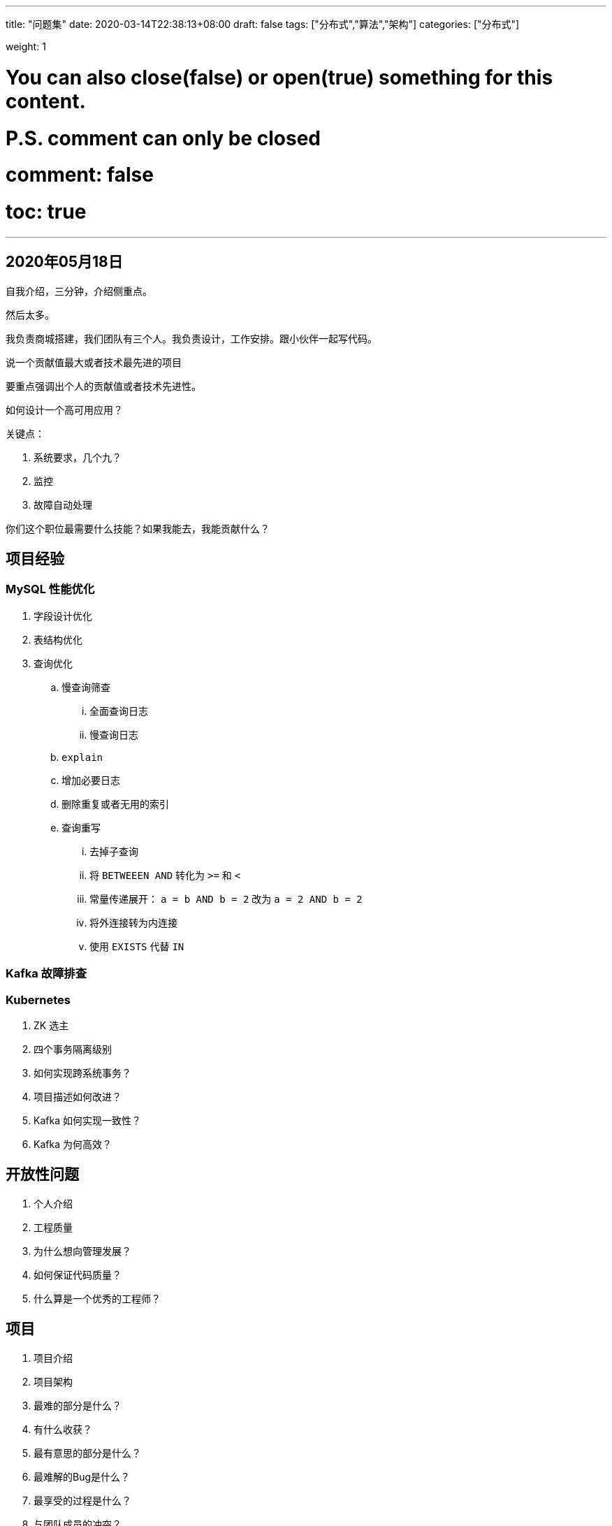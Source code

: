 ---
title: "问题集"
date: 2020-03-14T22:38:13+08:00
draft: false
tags: ["分布式","算法","架构"]
categories: ["分布式"]

weight: 1
// toc: true

# You can also close(false) or open(true) something for this content.
# P.S. comment can only be closed
# comment: false
# toc: true

---

== 2020年05月18日

自我介绍，三分钟，介绍侧重点。

然后太多。

我负责商城搭建，我们团队有三个人。我负责设计，工作安排。跟小伙伴一起写代码。


说一个贡献值最大或者技术最先进的项目

要重点强调出个人的贡献值或者技术先进性。


如何设计一个高可用应用？

关键点：

. 系统要求，几个九？
. 监控
. 故障自动处理


你们这个职位最需要什么技能？如果我能去，我能贡献什么？

== 项目经验

===  MySQL 性能优化

. 字段设计优化
. 表结构优化
. 查询优化
.. 慢查询筛查
... 全面查询日志
... 慢查询日志
.. `explain`
.. 增加必要日志
.. 删除重复或者无用的索引
.. 查询重写
... 去掉子查询
... 将 `BETWEEEN AND` 转化为 `>=` 和 `<`
... 常量传递展开： `a = b AND b = 2` 改为 `a = 2 AND b = 2`
... 将外连接转为内连接
... 使用 `EXISTS` 代替 `IN`


=== Kafka 故障排查

=== Kubernetes 


. ZK 选主
. 四个事务隔离级别
. 如何实现跨系统事务？
. 项目描述如何改进？
. Kafka 如何实现一致性？
. Kafka 为何高效？


== 开放性问题

. 个人介绍
. 工程质量
. 为什么想向管理发展？
. 如何保证代码质量？
. 什么算是一个优秀的工程师？

== 项目

. 项目介绍
. 项目架构
. 最难的部分是什么？
. 有什么收获？
. 最有意思的部分是什么？
. 最难解的Bug是什么？
. 最享受的过程是什么？
. 与团队成员的冲突？

== 自己要准备的问题

. 第一个能为公司带来什么价值？解决什么问题？去找相关的人去交流。
. 了解职位的要求，去问问职位的人怎么做的，
. 站在更高的角度去看思考问题，看问题。
. 考察领导的做事风格，怎么处理问题，怎么跟同事交流；能把握他的风格，然后去跟他谈。
. 不要沉迷技术，技术的寿命是多长？要沉迷的方向上有一技之长。这是安身立命的本钱。要提高自己的沟通方式。

== 向面试官提问

. 这个岗位的职责是什么？
. 公司的业务方向是什么？
. 项目组在公司中处于一个什么样的位置？
. 一周开几次会？
. 整个团体中，测试、开发和项目经理的比例是什么？如何做项目规划？
. 我注意到你们用了 X技术，请问你们是如何处理 Y 问题的？
. 为什么使用 X 协议？
. 我对可扩展性很感兴趣。从事过分布式系统的开发吗？有机会学习这方面的知识吗？
. 我对 X 技术不太熟悉，感觉这个技术很棒，能给我讲讲它的工作原理吗？

== 基础问题

. ThreadPoolExecutor 实现原理
.. corePool
.. maxPool
.. BlockingQueue
.. ExceptionHandler

== 技术问题

. 如何实现更新的幂等性？
. 如何理解 CAP？
. Kuberneda
. Docker
. ElasticSearch
. 如何实现幂等性？
. 数据库缓存优化
. 系统可以改进的地方
.. 分布式定时系统
.. 促销设计
.. 分润设计



== 并发

=== Java 并发 - 理论基础

. 多线程的出现是要解决什么问题的?
.. 资源利用率
.. 公平性
.. 便利性
. 线程不安全是指什么? 举例说明
. 并发出现线程不安全的本质什么? 可见性，原子性和有序性。
.. 修改的内容没有及时可见
.. 不是院子操作
.. 没有保证正确的有序性。这个怎么理解？
. Java是怎么解决并发问题的? 3个关键字，JMM和8个Happens-Before
.. `synchronized`，`volicate` 和 `final`
.. JMM Java 内存模型
.. 先发原则
... Single Thread Rule 单一线程原则
... Monitor Lock Rule 管程锁定规则
... Volatile Variable Rule `volatile` 变量规则
... Thread Start Rule 线程启动规则
... Thread Join Rule 线程加入规则
... Thread Interruption Rule 线程中断规则
... Finalizer Rule 对象终结规则
... Transitivity 传递性
. 线程安全是不是非真即假? 不是
.. 不可变
.. 绝对线程安全
.. 相对线程安全
.. 线程兼容
.. 线程对立
. 线程安全有哪些实现思路?
.. 锁
.. CAS
.. 不可变对象
.. Actor
.. 线程封闭技术
. 如何理解并发和并行的区别?
.. 并发是在一个 CPU 上通过时间分片的形式来达到多个线程同时执行的效果，但是在某一个时刻却只有一个线程在执行。
.. 并行是在多个 CPU 上同时执行多个线程，在某一个时刻，有多个线程在执行。

=== Java 并发 - 线程基础

. 线程有哪几种状态? 分别说明从一种状态到另一种状态转变有哪些方式?
.. `NEW`
.. `RUNNABLE`
.. `BLOCKED`
.. `WAITING`
.. `TIMED_WAITING`
.. `TERMINATED`
. 通常线程有哪几种使用方式?
. 基础线程机制有哪些?
. 线程的中断方式有哪些?
. 线程的互斥同步方式有哪些? 如何比较和选择?
. 线程之间有哪些协作方式?
.. 通过变量
.. wait/notify 机制 -- 调用 wait 方法，必须持有当前的锁才行，调用后就会释放锁。否则会报错。
.. `Condition` -- 使用 `Condition` 的await()/signal()这种方式能够更加安全和高效地实现线程间协作。`Condition` 依赖于Lock接口。必须在 `lock.lock()` 和 `lock.unlock()` 之间才可以使用。
.. 生产者/消费者模型
.. 线程间的通信：管道
.. 方法 `join()` 的使用 -- 假如在main线程中调用thread.join方法，则main线程会等待thread线程执行完毕或者等待一定的时间。`join()` 方法是通过 `wait()` 方法 (Object 提供的方法) 实现的。

=== 关键字: synchronized详解

. `synchronized` 可以作用在哪里? 分别通过对象锁和类锁进行举例。
.. 方法
... 静态方法
... 实例方法
.. 代码块
. `synchronized` 本质上是通过什么保证线程安全的? 分三个方面回答：加锁和释放锁的原理，可重入原理，保证可见性原理。
.. 在方法上，增加了方法修饰符，对于字节码执行 `javap` 可以看到。
.. 在代码块上，增加了 `monitorentrance` 和 `monitorexit`
.. 可见性
.. 可重入性
. `synchronized` 有什么样的缺陷? Java `Lock` 是怎么弥补这些缺陷的。
.. 不支持中断
.. 不能限时等待
.. 不能尝试获取锁
.. 不能中途取消等待
.. 只提供非公平锁
.. 只能锁绑定一个条件
.. 在 JDK 1.6 以前性能较差
. `synchronized` 和 `Lock` 的对比，和选择?
+
根据需求来选择。那个能满足需求就选哪个。优先选择 `synchronized`，因为简单，JVM 也在持续不断进行优化。
+
. `synchronized` 在使用时有何注意事项?
. `synchronized` 修饰的方法在抛出异常时,会释放锁吗?
+
会释放锁，否则就会造成死锁。
+
. 多个线程等待同一个 `synchronized`  锁的时候，JVM如何选择下一个获取锁的线程?
. `synchronized`  使得同时只有一个线程可以执行，性能比较差，有什么提升的方法?
.. 使用类似 JDK 1.7 之前的 `ConcurrentHashMap` 中的策略，将数据分段，每段一个线程，这样提高并发数量；
.. 使用 CAS 机制，将锁去掉。
.. 使用 `ReadWriteLock` 类似的机制，将操作分为 “读” 和 “写” 两部分，“读”的时候并发读，“写”的时候排他写。
. 我想更加灵活地控制锁的释放和获取(现在释放锁和获取锁的时机都被规定死了)，怎么办?
+
那就使用 `Lock` 接口的实现。
+
. 什么是锁的升级和降级? 什么是JVM里的偏斜锁、轻量级锁、重量级锁?
. 不同的JDK中对 `synchronized`  有何优化?

=== 关键字: volatile详解

. `volatile` 关键字的作用是什么?
.. 防止重排序
+
对象创建不是一个原子操作，要分为三步①分配内存空间，②初始化成员变量，③赋值给对象应用。如果第二步和第三步指令重排序，则会出现对象提前泄露的问题。
+
.. 保证内存可见性
+
参加其他运算时，先 `load`；修改完毕后，马上写入主存。
+
. `volatile` 能保证原子性吗?
+
这个得分情况来说：如果是直接赋值，可以保证原子性；如果需要依赖上一个状态，则不能。
+
`volatile` 主要解决的问题是可见性和有序性。原子性不是 `volatile` 重点关注的问题。原子性是锁关注的重点。
+
. 之前32位机器上共享的long和double变量的为什么要用volatile? 现在64位机器上是否也要设置呢?
+

+
. i++为什么不能保证原子性?
. volatile是如何实现可见性的? 内存屏障。
. volatile是如何实现有序性的? happens-before等
. 说下volatile的应用场景?

=== 关键字: final详解

. 所有的final修饰的字段都是编译期常量吗?
. 如何理解private所修饰的方法是隐式的final?
. 说说final类型的类如何拓展? 比如String是final类型，我们想写个MyString复用所有String中方法，同时增加一个新的toMyString()的方法，应该如何做?
. final方法可以被重载吗? 可以
. 父类的final方法能不能够被子类重写? 不可以
. 说说final域重排序规则?
. 说说final的原理?
. 使用 final 的限制条件和局限性?
. 看本文最后的一个思考题


=== JUC - 类汇总和学习指南

. JUC框架包含几个部分?
. 每个部分有哪些核心的类?
. 最最核心的类有哪些?

=== JUC原子类: CAS, Unsafe和原子类详解

. 线程安全的实现方法有哪些?
. 什么是CAS?
. CAS使用示例，结合AtomicInteger给出示例?
. CAS会有哪些问题?
. 针对这这些问题，Java提供了哪几个解决的?
. AtomicInteger底层实现? CAS+volatile
. 请阐述你对Unsafe类的理解?
. 说说你对Java原子类的理解? 包含13个，4组分类，说说作用和使用场景。
. AtomicStampedReference是什么?
. AtomicStampedReference是怎么解决ABA的? 内部使用Pair来存储元素值及其版本号
. java中还有哪些类可以解决ABA的问题? AtomicMarkableReference

=== JUC锁: LockSupport详解

. 为什么LockSupport也是核心基础类? AQS框架借助于两个类：Unsafe(提供CAS操作)和LockSupport(提供park/unpark操作)
. 写出分别通过wait/notify和LockSupport的park/unpark实现同步?
. LockSupport.park()会释放锁资源吗? 那么Condition.await()呢?
. Thread.sleep()、Object.wait()、Condition.await()、LockSupport.park()的区别? 重点
. 如果在wait()之前执行了notify()会怎样?
. 如果在park()之前执行了unpark()会怎样?

=== JUC锁: 锁核心类AQS详解

. 什么是AQS? 为什么它是核心?
. AQS的核心思想是什么? 它是怎么实现的? 底层数据结构等
. AQS有哪些核心的方法?
. AQS定义什么样的资源获取方式? AQS定义了两种资源获取方式：独占(只有一个线程能访问执行，又根据是否按队列的顺序分为公平锁和非公平锁，如ReentrantLock) 和共享(多个线程可同时访问执行，如Semaphore、CountDownLatch、 CyclicBarrier )。ReentrantReadWriteLock可以看成是组合式，允许多个线程同时对某一资源进行读。
. AQS底层使用了什么样的设计模式? 模板
. AQS的应用示例?

=== JUC锁: ReentrantLock详解

. 什么是可重入，什么是可重入锁? 它用来解决什么问题?
. ReentrantLock的核心是AQS，那么它怎么来实现的，继承吗? 说说其类内部结构关系。
. ReentrantLock是如何实现公平锁的?
. ReentrantLock是如何实现非公平锁的?
. ReentrantLock默认实现的是公平还是非公平锁?
. 使用ReentrantLock实现公平和非公平锁的示例?
. ReentrantLock和Synchronized的对比?

=== JUC锁: ReentrantReadWriteLock详解

. 为了有了ReentrantLock还需要ReentrantReadWriteLock?
. ReentrantReadWriteLock底层实现原理?
. ReentrantReadWriteLock底层读写状态如何设计的? 高16位为读锁，低16位为写锁
. 读锁和写锁的最大数量是多少?
. 本地线程计数器ThreadLocalHoldCounter是用来做什么的?
. 缓存计数器HoldCounter是用来做什么的?
. 写锁的获取与释放是怎么实现的?
. 读锁的获取与释放是怎么实现的?
. RentrantReadWriteLock为什么不支持锁升级?
. 什么是锁的升降级? RentrantReadWriteLock为什么不支持锁升级?

=== JUC集合: ConcurrentHashMap详解

. 为什么HashTable慢? 它的并发度是什么? 那么ConcurrentHashMap并发度是什么?
. ConcurrentHashMap在JDK1.7和JDK1.8中实现有什么差别? JDK1.8解決了JDK1.7中什么问题
. ConcurrentHashMap JDK1.7实现的原理是什么? 分段锁机制
. ConcurrentHashMap JDK1.8实现的原理是什么? 数组+链表+红黑树，CAS
. ConcurrentHashMap JDK1.7中Segment数(concurrencyLevel)默认值是多少? 为何一旦初始化就不可再扩容?
. ConcurrentHashMap JDK1.7说说其put的机制?
. ConcurrentHashMap JDK1.7是如何扩容的? rehash(注：segment 数组不能扩容，扩容是 segment 数组某个位置内部的数组 HashEntry<K,V>[] 进行扩容)
. ConcurrentHashMap JDK1.8是如何扩容的? tryPresize
. ConcurrentHashMap JDK1.8链表转红黑树的时机是什么? 临界值为什么是8?
. ConcurrentHashMap JDK1.8是如何进行数据迁移的? transfer

=== JUC集合: CopyOnWriteArrayList详解

. 请先说说非并发集合中Fail-fast机制?
. 再为什么说ArrayList查询快而增删慢?
. 对比ArrayList说说CopyOnWriteArrayList的增删改查实现原理? COW基于拷贝
. 再说下弱一致性的迭代器原理是怎么样的? COWIterator<E>
. CopyOnWriteArrayList为什么并发安全且性能比Vector好?
. CopyOnWriteArrayList有何缺陷，说说其应用场景?
. JUC集合: ConcurrentLinkedQueue详解
. 要想用线程安全的队列有哪些选择? Vector，Collections.synchronizedList( List<T> list), ConcurrentLinkedQueue等
. ConcurrentLinkedQueue实现的数据结构?
. ConcurrentLinkedQueue底层原理? 全程无锁(CAS)
. ConcurrentLinkedQueue的核心方法有哪些? offer()，poll()，peek()，isEmpty()等队列常用方法
. 说说ConcurrentLinkedQueue的HOPS(延迟更新的策略)的设计?
. ConcurrentLinkedQueue适合什么样的使用场景?

=== JUC集合: BlockingQueue详解

. 什么是BlockingDeque?
. BlockingQueue大家族有哪些? ArrayBlockingQueue, DelayQueue, LinkedBlockingQueue, SynchronousQueue...
. BlockingQueue适合用在什么样的场景?
. BlockingQueue常用的方法?
. BlockingQueue插入方法有哪些? 这些方法(add(o),offer(o),put(o),offer(o, timeout, timeunit))的区别是什么?
. BlockingDeque 与BlockingQueue有何关系，请对比下它们的方法?
. BlockingDeque适合用在什么样的场景?
. BlockingDeque大家族有哪些?
. BlockingDeque 与BlockingQueue实现例子?

=== JUC线程池: FutureTask详解

. FutureTask用来解决什么问题的? 为什么会出现?
. FutureTask类结构关系怎么样的?
. FutureTask的线程安全是由什么保证的?
. FutureTask结果返回机制?
. FutureTask内部运行状态的转变?
. FutureTask通常会怎么用? 举例说明。

=== JUC线程池: ThreadPoolExecutor详解

. 为什么要有线程池?
. Java是实现和管理线程池有哪些方式? 请简单举例如何使用。
. 为什么很多公司不允许使用Executors去创建线程池? 那么推荐怎么使用呢?
. ThreadPoolExecutor有哪些核心的配置参数? 请简要说明
. ThreadPoolExecutor可以创建哪是哪三种线程池呢?
. 当队列满了并且worker的数量达到maxSize的时候，会怎么样?
. 说说ThreadPoolExecutor有哪些RejectedExecutionHandler策略? 默认是什么策略?
. 简要说下线程池的任务执行机制? execute –> addWorker –>runworker (getTask)
. 线程池中任务是如何提交的?
. 线程池中任务是如何关闭的?
. 在配置线程池的时候需要考虑哪些配置因素?
. 如何监控线程池的状态?

=== JUC线程池: ScheduledThreadPool详解

. ScheduledThreadPoolExecutor要解决什么样的问题?
. ScheduledThreadPoolExecutor相比ThreadPoolExecutor有哪些特性?
. ScheduledThreadPoolExecutor有什么样的数据结构，核心内部类和抽象类?
. ScheduledThreadPoolExecutor有哪两个关闭策略? 区别是什么?
. ScheduledThreadPoolExecutor中scheduleAtFixedRate 和 scheduleWithFixedDelay区别是什么?
. 为什么ThreadPoolExecutor 的调整策略却不适用于 ScheduledThreadPoolExecutor?
. Executors 提供了几种方法来构造 ScheduledThreadPoolExecutor?

=== JUC线程池: Fork/Join框架详解

. Fork/Join主要用来解决什么样的问题?
. Fork/Join框架是在哪个JDK版本中引入的?
. Fork/Join框架主要包含哪三个模块? 模块之间的关系是怎么样的?
. ForkJoinPool类继承关系?
. ForkJoinTask抽象类继承关系? 在实际运用中，我们一般都会继承 RecursiveTask 、RecursiveAction 或 CountedCompleter 来实现我们的业务需求，而不会直接继承 ForkJoinTask 类。
. 整个Fork/Join 框架的执行流程/运行机制是怎么样的?
. 具体阐述Fork/Join的分治思想和work-stealing 实现方式?
. 有哪些JDK源码中使用了Fork/Join思想?
. 如何使用Executors工具类创建ForkJoinPool?
. 写一个例子: 用ForkJoin方式实现1+2+3+...+100000?
. Fork/Join在使用时有哪些注意事项? 结合JDK中的斐波那契数列实例具体说明。

=== JUC工具类: CountDownLatch详解

. 什么是CountDownLatch?
. CountDownLatch底层实现原理?
. CountDownLatch一次可以唤醒几个任务? 多个
. CountDownLatch有哪些主要方法? await(),countDown()
. CountDownLatch适用于什么场景?
. 写道题：实现一个容器，提供两个方法，add，size 写两个线程，线程1添加10个元素到容器中，线程2实现监控元素的个数，当个数到5个时，线程2给出提示并结束? 使用CountDownLatch 代替wait notify 好处。

=== JUC工具类: CyclicBarrier详解

. 什么是CyclicBarrier?
. CyclicBarrier底层实现原理?
. CountDownLatch和CyclicBarrier对比?
. CyclicBarrier的核心函数有哪些?
. CyclicBarrier适用于什么场景?
. JUC工具类: Semaphore详解
. 什么是Semaphore?
. Semaphore内部原理?
. Semaphore常用方法有哪些? 如何实现线程同步和互斥的?
. Semaphore适合用在什么场景?
. 单独使用Semaphore是不会使用到AQS的条件队列?
. Semaphore中申请令牌(acquire)、释放令牌(release)的实现?
. Semaphore初始化有10个令牌，11个线程同时各调用1次acquire方法，会发生什么?
. Semaphore初始化有10个令牌，一个线程重复调用11次acquire方法，会发生什么?
. Semaphore初始化有1个令牌，1个线程调用一次acquire方法，然后调用两次release方法，之后另外一个线程调用acquire(2)方法，此线程能够获取到足够的令牌并继续运行吗?
. Semaphore初始化有2个令牌，一个线程调用1次release方法，然后一次性获取3个令牌，会获取到吗?

=== JUC工具类: Phaser详解

. Phaser主要用来解决什么问题?
. Phaser与CyclicBarrier和CountDownLatch的区别是什么?
. 如果用CountDownLatch来实现Phaser的功能应该怎么实现?
. Phaser运行机制是什么样的?
. 给一个Phaser使用的示例?

=== JUC工具类: Exchanger详解

. Exchanger主要解决什么问题?
. 对比SynchronousQueue，为什么说Exchanger可被视为 SynchronousQueue 的双向形式?
. Exchanger在不同的JDK版本中实现有什么差别?
. Exchanger实现机制?
. Exchanger已经有了slot单节点，为什么会加入arena node数组? 什么时候会用到数组?
. arena可以确保不同的slot在arena中是不会相冲突的，那么是怎么保证的呢?
. 什么是伪共享，Exchanger中如何体现的?
. Exchanger实现举例

=== Java 并发 - ThreadLocal详解
. 什么是ThreadLocal? 用来解决什么问题的?
. 说说你对ThreadLocal的理解
. ThreadLocal是如何实现线程隔离的?
. 为什么ThreadLocal会造成内存泄露? 如何解决
. 还有哪些使用ThreadLocal的应用场景?


// === 贝壳面试

// . Bash
// +
// ----
// 11 2 1
// 1 2 3
// 0 3 0
// 2 0 0
// ----
// +

// 0. 实时读取以上内容
// 1. 过滤包含2的行
// 2. 以第一列数字正序排序
// 3. 结果重定向到文件result.out
// . SQL 查询
// +
// 房源表: house(hid, r_id)
// 小区表: resblock(r_id, r_name)
// 查询出房源数大于100的所有小区名及对应的房源数
// +
// tail -f log.txt | grep 2 | sort ?? //1> result.out  | tee -a result.out 
	
// select r.r_name, h.cnt
// from resblock r, 
//      (select r_id, count(hid) as cnt from house group by r_id having cnt > 100) h
// where r.r_id = h.r_id
